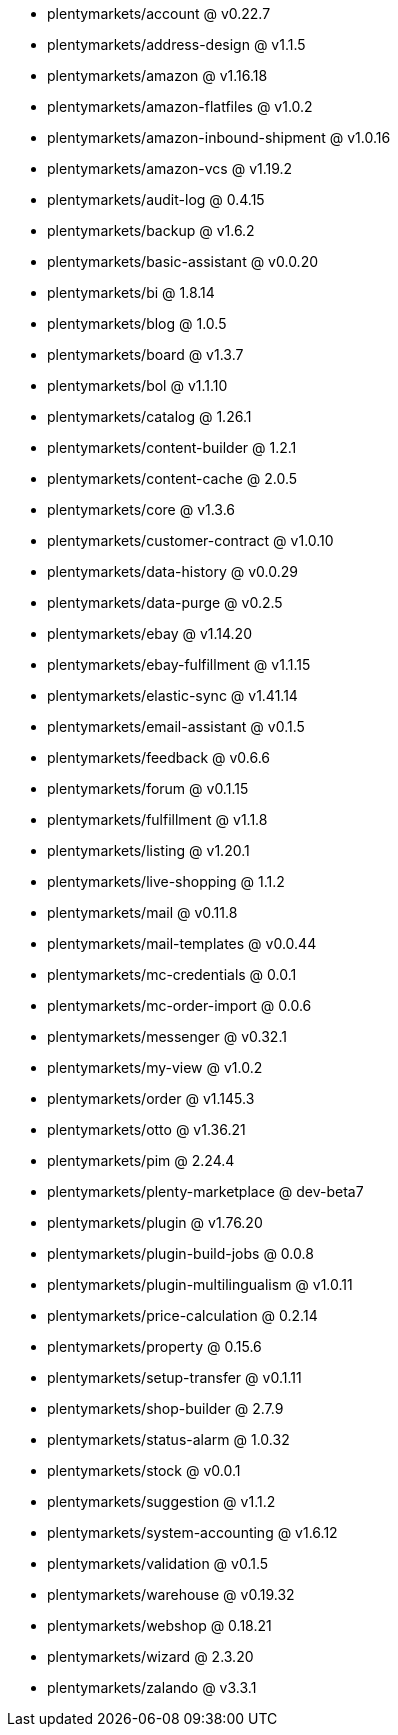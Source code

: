 * plentymarkets/account @ v0.22.7
* plentymarkets/address-design @ v1.1.5
* plentymarkets/amazon @ v1.16.18
* plentymarkets/amazon-flatfiles @ v1.0.2
* plentymarkets/amazon-inbound-shipment @ v1.0.16
* plentymarkets/amazon-vcs @ v1.19.2
* plentymarkets/audit-log @ 0.4.15
* plentymarkets/backup @ v1.6.2
* plentymarkets/basic-assistant @ v0.0.20
* plentymarkets/bi @ 1.8.14
* plentymarkets/blog @ 1.0.5
* plentymarkets/board @ v1.3.7
* plentymarkets/bol @ v1.1.10
* plentymarkets/catalog @ 1.26.1
* plentymarkets/content-builder @ 1.2.1
* plentymarkets/content-cache @ 2.0.5
* plentymarkets/core @ v1.3.6
* plentymarkets/customer-contract @ v1.0.10
* plentymarkets/data-history @ v0.0.29
* plentymarkets/data-purge @ v0.2.5
* plentymarkets/ebay @ v1.14.20
* plentymarkets/ebay-fulfillment @ v1.1.15
* plentymarkets/elastic-sync @ v1.41.14
* plentymarkets/email-assistant @ v0.1.5
* plentymarkets/feedback @ v0.6.6
* plentymarkets/forum @ v0.1.15
* plentymarkets/fulfillment @ v1.1.8
* plentymarkets/listing @ v1.20.1
* plentymarkets/live-shopping @ 1.1.2
* plentymarkets/mail @ v0.11.8
* plentymarkets/mail-templates @ v0.0.44
* plentymarkets/mc-credentials @ 0.0.1
* plentymarkets/mc-order-import @ 0.0.6
* plentymarkets/messenger @ v0.32.1
* plentymarkets/my-view @ v1.0.2
* plentymarkets/order @ v1.145.3
* plentymarkets/otto @ v1.36.21
* plentymarkets/pim @ 2.24.4
* plentymarkets/plenty-marketplace @ dev-beta7
* plentymarkets/plugin @ v1.76.20
* plentymarkets/plugin-build-jobs @ 0.0.8
* plentymarkets/plugin-multilingualism @ v1.0.11
* plentymarkets/price-calculation @ 0.2.14
* plentymarkets/property @ 0.15.6
* plentymarkets/setup-transfer @ v0.1.11
* plentymarkets/shop-builder @ 2.7.9
* plentymarkets/status-alarm @ 1.0.32
* plentymarkets/stock @ v0.0.1
* plentymarkets/suggestion @ v1.1.2
* plentymarkets/system-accounting @ v1.6.12
* plentymarkets/validation @ v0.1.5
* plentymarkets/warehouse @ v0.19.32
* plentymarkets/webshop @ 0.18.21
* plentymarkets/wizard @ 2.3.20
* plentymarkets/zalando @ v3.3.1
